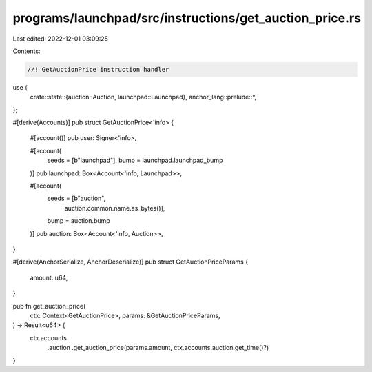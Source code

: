 programs/launchpad/src/instructions/get_auction_price.rs
========================================================

Last edited: 2022-12-01 03:09:25

Contents:

.. code-block:: rs

    //! GetAuctionPrice instruction handler

use {
    crate::state::{auction::Auction, launchpad::Launchpad},
    anchor_lang::prelude::*,
};

#[derive(Accounts)]
pub struct GetAuctionPrice<'info> {
    #[account()]
    pub user: Signer<'info>,

    #[account(
        seeds = [b"launchpad"], 
        bump = launchpad.launchpad_bump
    )]
    pub launchpad: Box<Account<'info, Launchpad>>,

    #[account(
        seeds = [b"auction",
                 auction.common.name.as_bytes()],
        bump = auction.bump
    )]
    pub auction: Box<Account<'info, Auction>>,
}

#[derive(AnchorSerialize, AnchorDeserialize)]
pub struct GetAuctionPriceParams {
    amount: u64,
}

pub fn get_auction_price(
    ctx: Context<GetAuctionPrice>,
    params: &GetAuctionPriceParams,
) -> Result<u64> {
    ctx.accounts
        .auction
        .get_auction_price(params.amount, ctx.accounts.auction.get_time()?)
}


